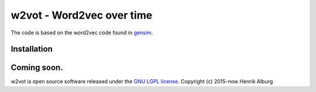 ==============================================
w2vot - Word2vec over time
==============================================

The code is based on the word2vec code found in `gensim <http://github.com/piskvorky/gensim/>`_. 

Installation
------------
Coming soon. 
----------------

w2vot is open source software released under the `GNU LGPL license <http://www.gnu.org/licenses/lgpl.html>`_.
Copyright (c) 2015-now Henrik Alburg
